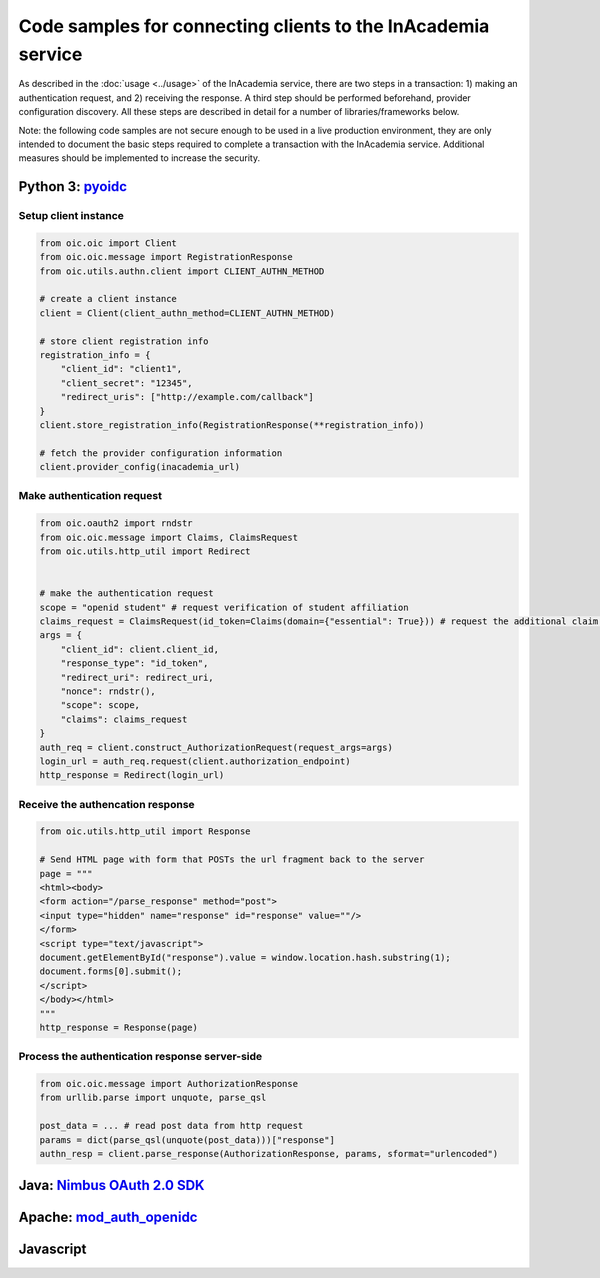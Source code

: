 Code samples for connecting clients to the InAcademia service
#############################################################

As described in the :doc:`usage <../usage>` of the InAcademia service, there are two steps in a
transaction: 1) making an authentication request, and 2) receiving the response. A third step should
be performed beforehand, provider configuration discovery. All these steps are described in detail
for a number of libraries/frameworks below.

Note: the following code samples are not secure enough to be used in a live production environment,
they are only intended to document the basic steps required to complete a transaction with the
InAcademia service. Additional measures should be implemented to increase the security.


Python 3: pyoidc_
=================

Setup client instance
---------------------

.. code:: python

    from oic.oic import Client
    from oic.oic.message import RegistrationResponse
    from oic.utils.authn.client import CLIENT_AUTHN_METHOD

    # create a client instance
    client = Client(client_authn_method=CLIENT_AUTHN_METHOD)

    # store client registration info
    registration_info = {
        "client_id": "client1",
        "client_secret": "12345",
        "redirect_uris": ["http://example.com/callback"]
    }
    client.store_registration_info(RegistrationResponse(**registration_info))

    # fetch the provider configuration information
    client.provider_config(inacademia_url)


Make authentication request
---------------------------

.. code:: python

    from oic.oauth2 import rndstr
    from oic.oic.message import Claims, ClaimsRequest
    from oic.utils.http_util import Redirect


    # make the authentication request
    scope = "openid student" # request verification of student affiliation
    claims_request = ClaimsRequest(id_token=Claims(domain={"essential": True})) # request the additional claim 'domain'
    args = {
        "client_id": client.client_id,
        "response_type": "id_token",
        "redirect_uri": redirect_uri,
        "nonce": rndstr(),
        "scope": scope,
        "claims": claims_request
    }
    auth_req = client.construct_AuthorizationRequest(request_args=args)
    login_url = auth_req.request(client.authorization_endpoint)
    http_response = Redirect(login_url)


Receive the authencation response
---------------------------------

.. code:: python

    from oic.utils.http_util import Response

    # Send HTML page with form that POSTs the url fragment back to the server
    page = """
    <html><body>
    <form action="/parse_response" method="post">
    <input type="hidden" name="response" id="response" value=""/>
    </form>
    <script type="text/javascript">
    document.getElementById("response").value = window.location.hash.substring(1);
    document.forms[0].submit();
    </script>
    </body></html>
    """
    http_response = Response(page)

Process the authentication response server-side
-----------------------------------------------

.. code:: python

    from oic.oic.message import AuthorizationResponse
    from urllib.parse import unquote, parse_qsl

    post_data = ... # read post data from http request
    params = dict(parse_qsl(unquote(post_data)))["response"]
    authn_resp = client.parse_response(AuthorizationResponse, params, sformat="urlencoded")




Java: `Nimbus OAuth 2.0 SDK`_
=============================


Apache: `mod_auth_openidc`_
===========================

Javascript
==========


.. _pyoidc: https://github.com/rohe/pyoidc
.. _Nimbus OAuth 2.0 SDK: http://connect2id.com/products/nimbus-oauth-openid-connect-sdk
.. _mod_auth_openidc: https://github.com/pingidentity/mod_auth_openidc
